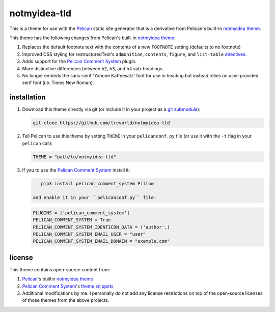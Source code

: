 notmyidea-tld
=============

This is a theme for use with the `Pelican`_ static site generator that is a derivative from Pelican's built-in `notmyidea theme`_.  

This theme has the following changes from Pelican's built-in `notmyidea theme`_:

1. Replaces the default footnote text with the contents of a new ``FOOTNOTE`` setting (defaults to no footnote)
#. Improved CSS styling for restructuredText's ``admonition``, ``contents``, ``figure``, and ``list-table`` `directives <http://docutils.sourceforge.net/docs/ref/rst/directives.html>`__.
#. Adds support for the `Pelican Comment System`_ plugin.
#. More distinctive differences between ``h2``, ``h3``, and ``h4`` sub-headings.
#. No longer embeds the sans-serif 'Yanone Kaffeesatz' font for use in heading but instead relies on user-provided serif font (i.e. Times New Roman).

.. _Pelican: https://blog.getpelican.com/
.. _Pelican Comment System: https://github.com/Scheirle/pelican_comment_system
.. _notmyidea theme: https://github.com/getpelican/pelican/tree/master/pelican/themes/notmyidea

installation
------------

1. Download this theme directly via git (or include it in your project as a `git submodule <https://git-scm.com/book/en/v2/Git-Tools-Submodules>`__):

   .. code:: bash

       git clone https://github.com/trevorld/notmyidea-tld

2. Tell Pelican to use this theme by setting ``THEME`` in your ``pelicanconf.py`` file (or use it with the ``-t`` flag in your ``pelican`` call):

   .. code:: python

       THEME = "path/to/notmyidea-tld" 

3. If you to use the `Pelican Comment System`_ install it:

   .. code:: bash

       pip3 install pelican_comment_system Pillow

    and enable it in your ``pelicanconf.py`` file:

   .. code:: python

       PLUGINS = ['pelican_comment_system']
       PELICAN_COMMENT_SYSTEM = True
       PELICAN_COMMENT_SYSTEM_IDENTICON_DATA = ('author',)
       PELICAN_COMMENT_SYSTEM_EMAIL_USER = "user"
       PELICAN_COMMENT_SYSTEM_EMAIL_DOMAIN = "example.com"

license
-------

This theme contains open-source content from:

1. Pelican_'s builtin `notmyidea theme`_
2. `Pelican Comment System`_'s `theme snippets <https://github.com/Scheirle/pelican_comment_system/tree/master/theme>`_
3. Additional modifications by me.  I personally do not add any license restrictions on top of the open-source licenses of those themes from the above projects.

